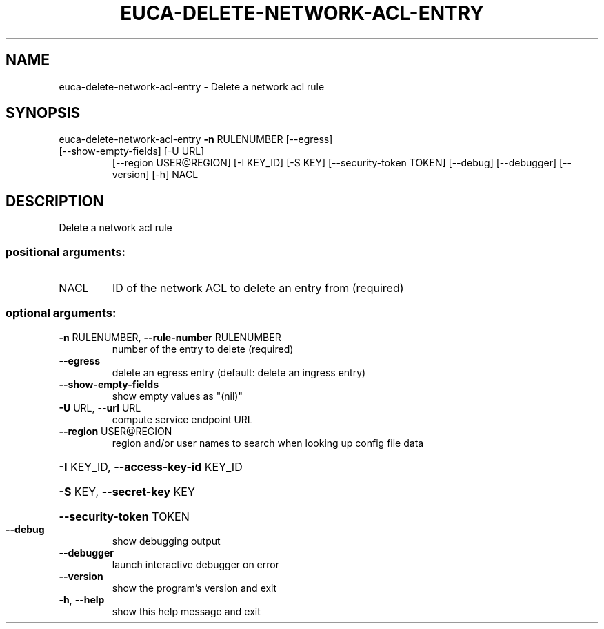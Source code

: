.\" DO NOT MODIFY THIS FILE!  It was generated by help2man 1.47.3.
.TH EUCA-DELETE-NETWORK-ACL-ENTRY "1" "December 2016" "euca2ools 3.4" "User Commands"
.SH NAME
euca-delete-network-acl-entry \- Delete a network acl rule
.SH SYNOPSIS
euca\-delete\-network\-acl\-entry \fB\-n\fR RULENUMBER [\-\-egress]
.TP
[\-\-show\-empty\-fields] [\-U URL]
[\-\-region USER@REGION] [\-I KEY_ID]
[\-S KEY] [\-\-security\-token TOKEN]
[\-\-debug] [\-\-debugger] [\-\-version] [\-h]
NACL
.SH DESCRIPTION
Delete a network acl rule
.SS "positional arguments:"
.TP
NACL
ID of the network ACL to delete an entry from
(required)
.SS "optional arguments:"
.TP
\fB\-n\fR RULENUMBER, \fB\-\-rule\-number\fR RULENUMBER
number of the entry to delete (required)
.TP
\fB\-\-egress\fR
delete an egress entry (default: delete an ingress
entry)
.TP
\fB\-\-show\-empty\-fields\fR
show empty values as "(nil)"
.TP
\fB\-U\fR URL, \fB\-\-url\fR URL
compute service endpoint URL
.TP
\fB\-\-region\fR USER@REGION
region and/or user names to search when looking up
config file data
.HP
\fB\-I\fR KEY_ID, \fB\-\-access\-key\-id\fR KEY_ID
.HP
\fB\-S\fR KEY, \fB\-\-secret\-key\fR KEY
.HP
\fB\-\-security\-token\fR TOKEN
.TP
\fB\-\-debug\fR
show debugging output
.TP
\fB\-\-debugger\fR
launch interactive debugger on error
.TP
\fB\-\-version\fR
show the program's version and exit
.TP
\fB\-h\fR, \fB\-\-help\fR
show this help message and exit
